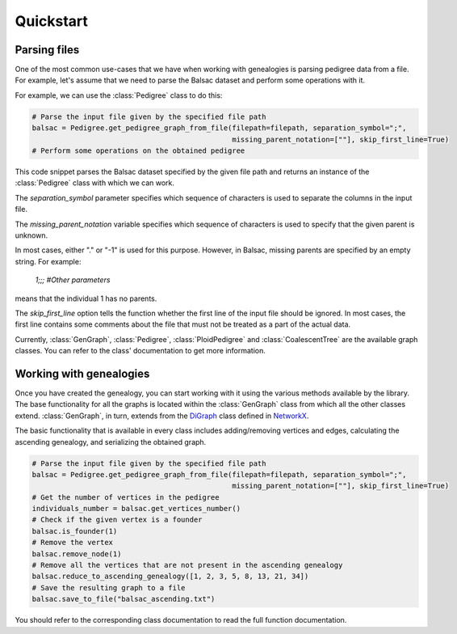 .. _quickstart:

##################
Quickstart
##################

------------------
Parsing files
------------------

One of the most common use-cases that we have when working with genealogies is parsing pedigree data from a file.
For example, let's assume that we need to parse the Balsac dataset and perform some operations with it.

For example, we can use the :class:`Pedigree` class to do this:

.. code-block:: python

    # Parse the input file given by the specified file path
    balsac = Pedigree.get_pedigree_graph_from_file(filepath=filepath, separation_symbol=";",
                                                   missing_parent_notation=[""], skip_first_line=True)
    # Perform some operations on the obtained pedigree


This code snippet parses the Balsac dataset specified by the given file path and returns an instance of the
:class:`Pedigree` class with which we can work.

The *separation_symbol* parameter specifies which sequence of characters is
used to separate the columns in the input file.

The *missing_parent_notation* variable specifies which sequence of
characters is used to specify that the given parent is unknown.

In most cases, either "." or "-1" is used for this purpose. However, in Balsac, missing parents are specified by
an empty string. For example:

    `1;;; #Other parameters`

means that the individual 1 has no parents.

The *skip_first_line* option tells the function whether the first line of the input file should be ignored. In most
cases, the first line contains some comments about the file that must not be treated as a part of the actual data.

Currently, :class:`GenGraph`, :class:`Pedigree`, :class:`PloidPedigree` and :class:`CoalescentTree` are the available
graph classes. You can refer to the class' documentation to get more information.

------------------------------------
Working with genealogies
------------------------------------
.. _NetworkX: https://networkx.org/documentation/stable/index.html

Once you have created the genealogy, you can start working with it using the various methods available by the library.
The base functionality for all the graphs is located within the :class:`GenGraph` class from which all the other
classes extend. :class:`GenGraph`, in turn, extends from the
`DiGraph <https://networkx.org/documentation/stable/reference/classes/digraph.html#networkx.DiGraph>`_ class defined in
`NetworkX <https://networkx.org/documentation/stable/index.html>`_.

The basic functionality that is available in every class includes adding/removing vertices and edges,
calculating the ascending genealogy, and serializing the obtained graph.

.. code-block:: python

    # Parse the input file given by the specified file path
    balsac = Pedigree.get_pedigree_graph_from_file(filepath=filepath, separation_symbol=";",
                                                   missing_parent_notation=[""], skip_first_line=True)
    # Get the number of vertices in the pedigree
    individuals_number = balsac.get_vertices_number()
    # Check if the given vertex is a founder
    balsac.is_founder(1)
    # Remove the vertex
    balsac.remove_node(1)
    # Remove all the vertices that are not present in the ascending genealogy
    balsac.reduce_to_ascending_genealogy([1, 2, 3, 5, 8, 13, 21, 34])
    # Save the resulting graph to a file
    balsac.save_to_file("balsac_ascending.txt")

You should refer to the corresponding class documentation to read the full function documentation.
